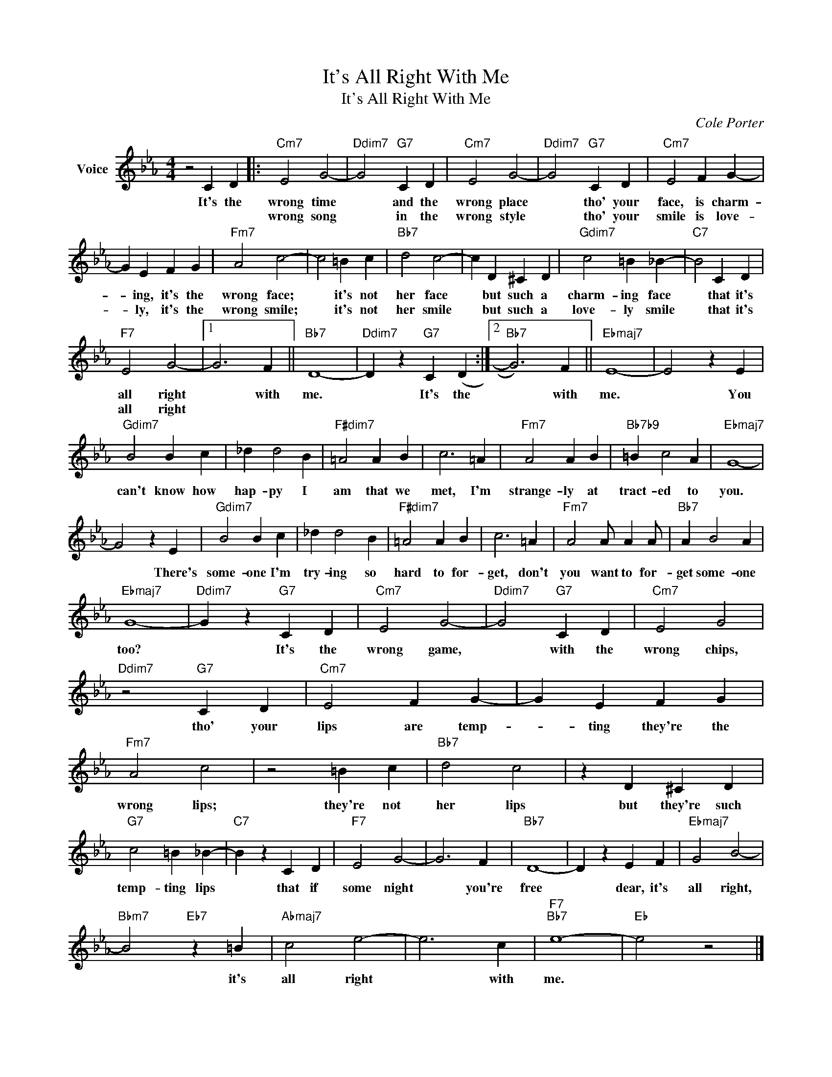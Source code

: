 X:1
T:It's All Right With Me
T:It's All Right With Me
C:Cole Porter
Z:All Rights Reserved
L:1/4
M:4/4
K:Eb
V:1 treble nm="Voice"
%%MIDI program 52
V:1
 z2 C D |:"Cm7" E2 G2- |"Ddim7" G2"G7" C D |"Cm7" E2 G2- |"Ddim7" G2"G7" C D |"Cm7" E2 F G- | %6
w: It's the|wrong time|* and the|wrong place|* tho' your|face, is charm-|
w: |wrong song|* in the|wrong style|* tho' your|smile is love-|
 G E F G |"Fm7" A2 c2- | c2 =B c |"Bb7" d2 c2- | c D ^C D |"Gdim7" c2 =B _B- |"C7" B2 C D | %13
w: * ing, it's the|wrong face;|* it's not|her face|* but such a|charm- ing face|* that it's|
w: * ly, it's the|wrong smile;|* it's not|her smile|* but such a|love- ly smile|* that it's|
"F7" E2 G2- |1 G3 F ||"Bb7" D4- |"Ddim7" D z"G7" C (D :|2"Bb7" G3) F ||"Ebmaj7" E4- | E2 z E | %20
w: all right|* with|me.|* It's the|* with|me.|* You|
w: all right|||||||
"Gdim7" B2 B c | _d d2 B |"F#dim7" =A2 A B | c3 =A |"Fm7" A2 A B |"Bb7b9" =B c2 A |"Ebmaj7" G4- | %27
w: can't know how|hap- py I|am that we|met, I'm|strange- ly at|tract- ed to|you.|
w: |||||||
 G2 z E |"Gdim7" B2 B c | _d d2 B |"F#dim7" =A2 A B | c3 =A |"Fm7" A2 A/ A A/ |"Bb7" A B2 A | %34
w: * There's|some- one I'm|try- ing so|hard to for-|get, don't|you want to for-|get some- one|
w: |||||||
"Ebmaj7" G4- |"Ddim7" G z"G7" C D |"Cm7" E2 G2- |"Ddim7" G2"G7" C D |"Cm7" E2 G2 | %39
w: too?|* It's the|wrong game,|* with the|wrong chips,|
w: |||||
"Ddim7" z2"G7" C D |"Cm7" E2 F G- | G E F G |"Fm7" A2 c2 | z2 =B c |"Bb7" d2 c2 | z D ^C D | %46
w: tho' your|lips are temp-|* ting they're the|wrong lips;|they're not|her lips|but they're such|
w: |||||||
"G7" c2 =B _B- |"C7" B z C D |"F7" E2 G2- | G3 F |"Bb7" D4- | D z E F |"Ebmaj7" G2 B2- | %53
w: temp- ting lips|* that if|some night|* you're|free|* dear, it's|all right,|
w: |||||||
"Bbm7" B2"Eb7" z =B |"Abmaj7" c2 e2- | e3 c |"F7""Bb7" e4- |"Eb" e2 z2 |] %58
w: * it's|all right|* with|me.||
w: |||||


